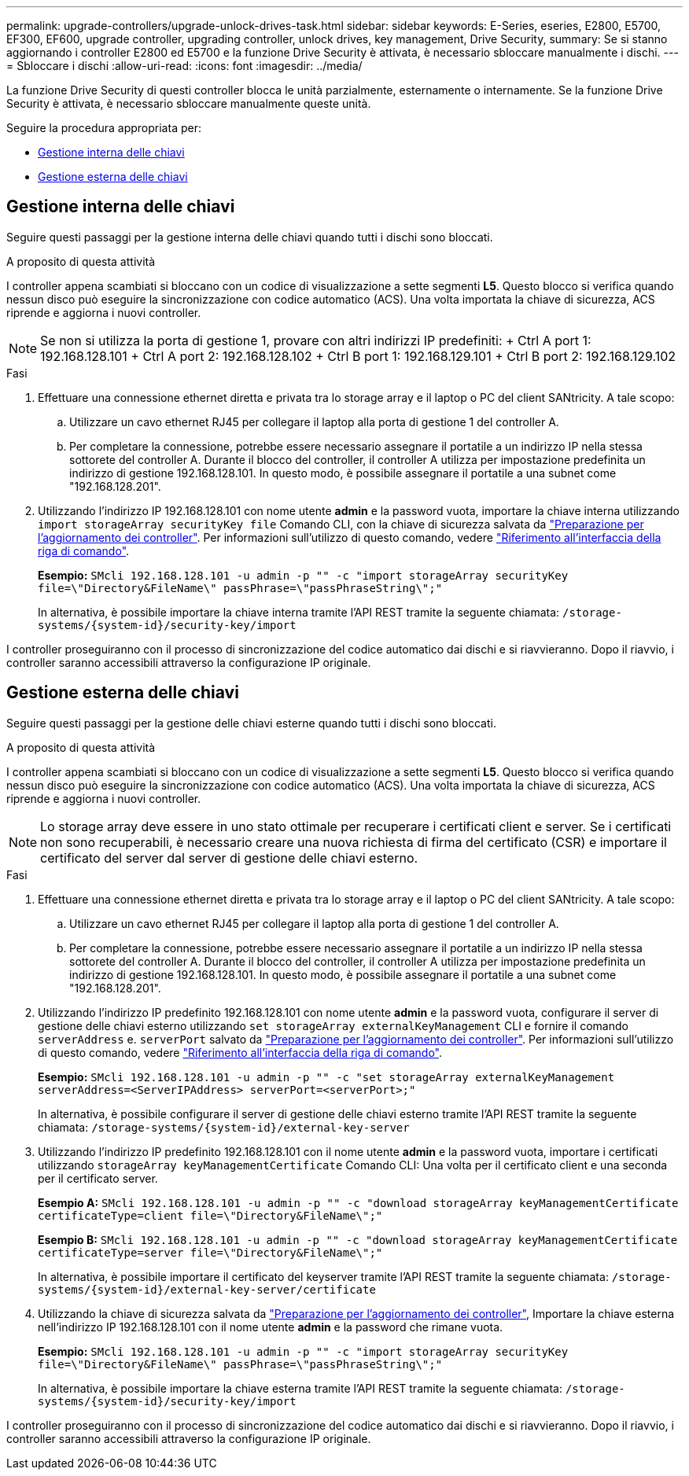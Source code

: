 ---
permalink: upgrade-controllers/upgrade-unlock-drives-task.html 
sidebar: sidebar 
keywords: E-Series, eseries, E2800, E5700, EF300, EF600, upgrade controller, upgrading controller, unlock drives, key management, Drive Security, 
summary: Se si stanno aggiornando i controller E2800 ed E5700 e la funzione Drive Security è attivata, è necessario sbloccare manualmente i dischi. 
---
= Sbloccare i dischi
:allow-uri-read: 
:icons: font
:imagesdir: ../media/


[role="lead"]
La funzione Drive Security di questi controller blocca le unità parzialmente, esternamente o internamente. Se la funzione Drive Security è attivata, è necessario sbloccare manualmente queste unità.

Seguire la procedura appropriata per:

* <<Gestione interna delle chiavi>>
* <<Gestione esterna delle chiavi>>




== Gestione interna delle chiavi

Seguire questi passaggi per la gestione interna delle chiavi quando tutti i dischi sono bloccati.

.A proposito di questa attività
I controller appena scambiati si bloccano con un codice di visualizzazione a sette segmenti *L5*. Questo blocco si verifica quando nessun disco può eseguire la sincronizzazione con codice automatico (ACS). Una volta importata la chiave di sicurezza, ACS riprende e aggiorna i nuovi controller.


NOTE: Se non si utilizza la porta di gestione 1, provare con altri indirizzi IP predefiniti: + Ctrl A port 1: 192.168.128.101 + Ctrl A port 2: 192.168.128.102 + Ctrl B port 1: 192.168.129.101 + Ctrl B port 2: 192.168.129.102

.Fasi
. Effettuare una connessione ethernet diretta e privata tra lo storage array e il laptop o PC del client SANtricity. A tale scopo:
+
.. Utilizzare un cavo ethernet RJ45 per collegare il laptop alla porta di gestione 1 del controller A.
.. Per completare la connessione, potrebbe essere necessario assegnare il portatile a un indirizzo IP nella stessa sottorete del controller A. Durante il blocco del controller, il controller A utilizza per impostazione predefinita un indirizzo di gestione 192.168.128.101. In questo modo, è possibile assegnare il portatile a una subnet come "192.168.128.201".


. Utilizzando l'indirizzo IP 192.168.128.101 con nome utente *admin* e la password vuota, importare la chiave interna utilizzando `import storageArray securityKey file` Comando CLI, con la chiave di sicurezza salvata da link:prepare-upgrade-controllers-task.html["Preparazione per l'aggiornamento dei controller"]. Per informazioni sull'utilizzo di questo comando, vedere https://docs.netapp.com/us-en/e-series-cli/index.html["Riferimento all'interfaccia della riga di comando"].
+
*Esempio:* `SMcli 192.168.128.101 -u admin -p "" -c "import storageArray securityKey file=\"Directory&FileName\" passPhrase=\"passPhraseString\";"`

+
In alternativa, è possibile importare la chiave interna tramite l'API REST tramite la seguente chiamata: `/storage-systems/{system-id}/security-key/import`



I controller proseguiranno con il processo di sincronizzazione del codice automatico dai dischi e si riavvieranno. Dopo il riavvio, i controller saranno accessibili attraverso la configurazione IP originale.



== Gestione esterna delle chiavi

Seguire questi passaggi per la gestione delle chiavi esterne quando tutti i dischi sono bloccati.

.A proposito di questa attività
I controller appena scambiati si bloccano con un codice di visualizzazione a sette segmenti *L5*. Questo blocco si verifica quando nessun disco può eseguire la sincronizzazione con codice automatico (ACS). Una volta importata la chiave di sicurezza, ACS riprende e aggiorna i nuovi controller.


NOTE: Lo storage array deve essere in uno stato ottimale per recuperare i certificati client e server. Se i certificati non sono recuperabili, è necessario creare una nuova richiesta di firma del certificato (CSR) e importare il certificato del server dal server di gestione delle chiavi esterno.

.Fasi
. Effettuare una connessione ethernet diretta e privata tra lo storage array e il laptop o PC del client SANtricity. A tale scopo:
+
.. Utilizzare un cavo ethernet RJ45 per collegare il laptop alla porta di gestione 1 del controller A.
.. Per completare la connessione, potrebbe essere necessario assegnare il portatile a un indirizzo IP nella stessa sottorete del controller A. Durante il blocco del controller, il controller A utilizza per impostazione predefinita un indirizzo di gestione 192.168.128.101. In questo modo, è possibile assegnare il portatile a una subnet come "192.168.128.201".


. Utilizzando l'indirizzo IP predefinito 192.168.128.101 con nome utente *admin* e la password vuota, configurare il server di gestione delle chiavi esterno utilizzando `set storageArray externalKeyManagement` CLI e fornire il comando `serverAddress` e. `serverPort` salvato da link:prepare-upgrade-controllers-task.html["Preparazione per l'aggiornamento dei controller"]. Per informazioni sull'utilizzo di questo comando, vedere https://docs.netapp.com/us-en/e-series-cli/index.html["Riferimento all'interfaccia della riga di comando"].
+
*Esempio:* `SMcli 192.168.128.101 -u admin -p "" -c "set storageArray externalKeyManagement serverAddress=<ServerIPAddress> serverPort=<serverPort>;"`

+
In alternativa, è possibile configurare il server di gestione delle chiavi esterno tramite l'API REST tramite la seguente chiamata: `/storage-systems/{system-id}/external-key-server`

. Utilizzando l'indirizzo IP predefinito 192.168.128.101 con il nome utente *admin* e la password vuota, importare i certificati utilizzando `storageArray keyManagementCertificate` Comando CLI: Una volta per il certificato client e una seconda per il certificato server.
+
*Esempio A:* `SMcli 192.168.128.101 -u admin -p "" -c "download storageArray keyManagementCertificate certificateType=client file=\"Directory&FileName\";"`

+
*Esempio B:* `SMcli 192.168.128.101 -u admin -p "" -c "download storageArray keyManagementCertificate certificateType=server file=\"Directory&FileName\";"`

+
In alternativa, è possibile importare il certificato del keyserver tramite l'API REST tramite la seguente chiamata: `/storage-systems/{system-id}/external-key-server/certificate`

. Utilizzando la chiave di sicurezza salvata da link:prepare-upgrade-controllers-task.html["Preparazione per l'aggiornamento dei controller"], Importare la chiave esterna nell'indirizzo IP 192.168.128.101 con il nome utente *admin* e la password che rimane vuota.
+
*Esempio:* `SMcli 192.168.128.101 -u admin -p "" -c "import storageArray securityKey file=\"Directory&FileName\" passPhrase=\"passPhraseString\";"`

+
In alternativa, è possibile importare la chiave esterna tramite l'API REST tramite la seguente chiamata: `/storage-systems/{system-id}/security-key/import`



I controller proseguiranno con il processo di sincronizzazione del codice automatico dai dischi e si riavvieranno. Dopo il riavvio, i controller saranno accessibili attraverso la configurazione IP originale.
